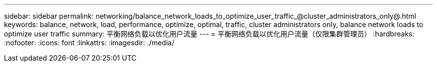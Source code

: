 ---
sidebar: sidebar 
permalink: networking/balance_network_loads_to_optimize_user_traffic_@cluster_administrators_only@.html 
keywords: balance, network, load, performance, optimize, optimal, traffic, cluster administrators only, balance network loads to optimize user traffic 
summary: 平衡网络负载以优化用户流量 
---
= 平衡网络负载以优化用户流量（仅限集群管理员）
:hardbreaks:
:nofooter: 
:icons: font
:linkattrs: 
:imagesdir: ./media/


